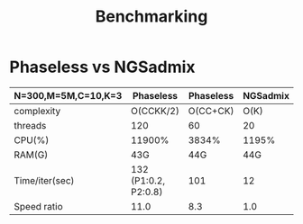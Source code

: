 #+title: Benchmarking

* Phaseless vs NGSadmix

|---------------------+----------------------+-----------+----------|
| N=300,M=5M,C=10,K=3 | Phaseless            | Phaseless | NGSadmix |
|---------------------+----------------------+-----------+----------|
| complexity          | O(CCKK/2)            |  O(CC+CK) |     O(K) |
| threads             | 120                  |        60 |       20 |
| CPU(%)              | 11900%               |     3834% |    1195% |
| RAM(G)              | 43G                  |       44G |      44G |
| Time/iter(sec)      | 132 (P1:0.2, P2:0.8) |       101 |       12 |
| Speed ratio         | 11.0                 |       8.3 |      1.0 |
|---------------------+----------------------+-----------+----------|

